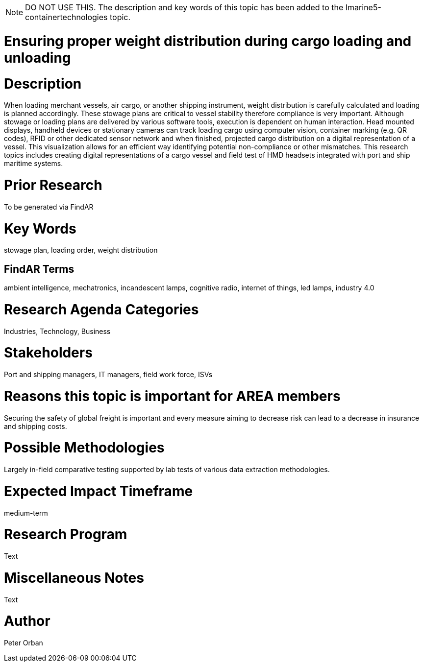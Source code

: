 [[ra-Tiot3-weightdistro]]

NOTE: DO NOT USE THIS. The description and key words of this topic has been added to the Imarine5-containertechnologies topic.

# Ensuring proper weight distribution during cargo loading and unloading

# Description
When loading merchant vessels, air cargo, or another shipping instrument, weight distribution is carefully calculated and loading is planned accordingly. These stowage plans are critical to vessel stability therefore compliance is very important. Although stowage or loading plans are delivered by various software tools, execution is dependent on human interaction.
Head mounted displays, handheld devices or stationary cameras can track loading cargo using computer vision, container marking (e.g. QR codes), RFID or other dedicated sensor network and when finished, projected cargo distribution on a digital representation of a vessel. This visualization allows for an efficient way identifying potential non-compliance or other mismatches.
This research topics includes creating digital representations of a cargo vessel and field test of HMD headsets integrated with port and ship maritime systems.

# Prior Research
To be generated via FindAR

# Key Words
stowage plan, loading order, weight distribution

## FindAR Terms
ambient intelligence, mechatronics, incandescent lamps, cognitive radio, internet of things, led lamps, industry 4.0

# Research Agenda Categories
Industries, Technology, Business

# Stakeholders
Port and shipping managers, IT managers, field work force, ISVs

# Reasons this topic is important for AREA members
Securing the safety of global freight is important and every measure aiming to decrease risk can lead to a decrease in insurance and shipping costs.

# Possible Methodologies
Largely in-field comparative testing supported by lab tests of various data extraction methodologies.

# Expected Impact Timeframe
medium-term

# Research Program
Text

# Miscellaneous Notes
Text

# Author
Peter Orban
